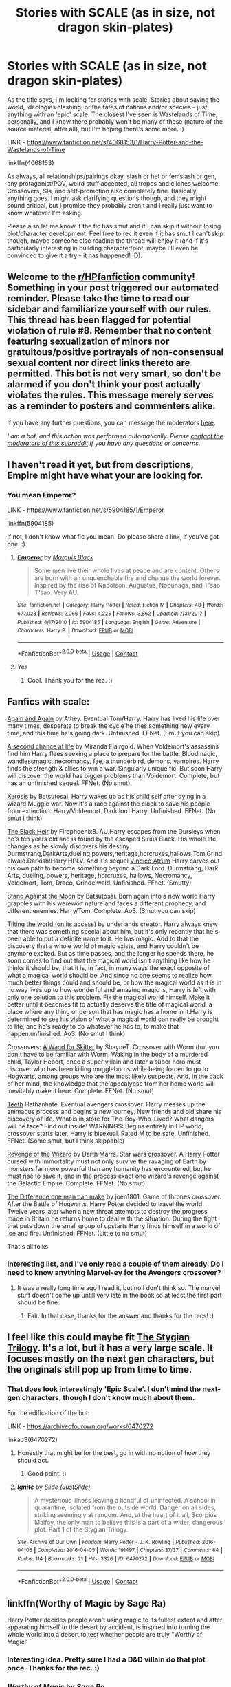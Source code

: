 #+TITLE: Stories with SCALE (as in size, not dragon skin-plates)

* Stories with SCALE (as in size, not dragon skin-plates)
:PROPERTIES:
:Author: Avalon1632
:Score: 41
:DateUnix: 1608567273.0
:DateShort: 2020-Dec-21
:FlairText: Request
:END:
As the title says, I'm looking for stories with scale. Stories about saving the world, ideologies clashing, or the fates of nations and/or species - just anything with an 'epic' scale. The closest I've seen is Wastelands of Time, personally, and I know there probably won't be many of these (nature of the source material, after all), but I'm hoping there's some more. :)

LINK - [[https://www.fanfiction.net/s/4068153/1/Harry-Potter-and-the-Wastelands-of-Time]]

linkffn(4068153)

As always, all relationships/pairings okay, slash or het or femslash or gen, any protagonist/POV, weird stuff accepted, all tropes and cliches welcome. Crossovers, SIs, and self-promotion also completely fine. Basically, anything goes. I might ask clarifying questions though, and they might sound critical, but I promise they probably aren't and I really just want to know whatever I'm asking.

Please also let me know if the fic has smut and if I can skip it without losing plot/character development. Feel free to rec it even if it has smut I can't skip though, maybe someone else reading the thread will enjoy it (and if it's particularly interesting in building character/plot, maybe I'll even be convinced to give it a try - it has happened! :D).


** Welcome to the [[/r/HPfanfiction][r/HPfanfiction]] community! Something in your post triggered our automated reminder. Please take the time to read our sidebar and familiarize yourself with our rules. This thread has been flagged for potential violation of rule #8. Remember that no content featuring sexualization of minors nor gratuitous/positive portrayals of non-consensual sexual content nor direct links thereto are permitted. This bot is not very smart, so don't be alarmed if you don't think your post actually violates the rules. This message merely serves as a reminder to posters and commenters alike.

If you have any further questions, you can message the moderators [[https://www.reddit.com/message/compose?to=%2Fr%2FHPfanfiction][here]].

/I am a bot, and this action was performed automatically. Please [[/message/compose/?to=/r/HPfanfiction][contact the moderators of this subreddit]] if you have any questions or concerns./
:PROPERTIES:
:Author: AutoModerator
:Score: 1
:DateUnix: 1608567275.0
:DateShort: 2020-Dec-21
:END:


** I haven't read it yet, but from descriptions, Empire might have what your are looking for.
:PROPERTIES:
:Author: SanityPlanet
:Score: 7
:DateUnix: 1608572116.0
:DateShort: 2020-Dec-21
:END:

*** You mean Emperor?

LINK - [[https://www.fanfiction.net/s/5904185/1/Emperor]]

linkffn(5904185)

If not, I don't know what fic you mean. Do please share a link, if you've got one. :)
:PROPERTIES:
:Author: Avalon1632
:Score: 3
:DateUnix: 1609177292.0
:DateShort: 2020-Dec-28
:END:

**** [[https://www.fanfiction.net/s/5904185/1/][*/Emperor/*]] by [[https://www.fanfiction.net/u/1227033/Marquis-Black][/Marquis Black/]]

#+begin_quote
  Some men live their whole lives at peace and are content. Others are born with an unquenchable fire and change the world forever. Inspired by the rise of Napoleon, Augustus, Nobunaga, and T'sao T'sao. Very AU.
#+end_quote

^{/Site/:} ^{fanfiction.net} ^{*|*} ^{/Category/:} ^{Harry} ^{Potter} ^{*|*} ^{/Rated/:} ^{Fiction} ^{M} ^{*|*} ^{/Chapters/:} ^{48} ^{*|*} ^{/Words/:} ^{677,023} ^{*|*} ^{/Reviews/:} ^{2,066} ^{*|*} ^{/Favs/:} ^{4,225} ^{*|*} ^{/Follows/:} ^{3,862} ^{*|*} ^{/Updated/:} ^{7/31/2017} ^{*|*} ^{/Published/:} ^{4/17/2010} ^{*|*} ^{/id/:} ^{5904185} ^{*|*} ^{/Language/:} ^{English} ^{*|*} ^{/Genre/:} ^{Adventure} ^{*|*} ^{/Characters/:} ^{Harry} ^{P.} ^{*|*} ^{/Download/:} ^{[[http://www.ff2ebook.com/old/ffn-bot/index.php?id=5904185&source=ff&filetype=epub][EPUB]]} ^{or} ^{[[http://www.ff2ebook.com/old/ffn-bot/index.php?id=5904185&source=ff&filetype=mobi][MOBI]]}

--------------

*FanfictionBot*^{2.0.0-beta} | [[https://github.com/FanfictionBot/reddit-ffn-bot/wiki/Usage][Usage]] | [[https://www.reddit.com/message/compose?to=tusing][Contact]]
:PROPERTIES:
:Author: FanfictionBot
:Score: 3
:DateUnix: 1609177314.0
:DateShort: 2020-Dec-28
:END:


**** Yes
:PROPERTIES:
:Author: SanityPlanet
:Score: 3
:DateUnix: 1609177425.0
:DateShort: 2020-Dec-28
:END:

***** Cool. Thank you for the rec. :)
:PROPERTIES:
:Author: Avalon1632
:Score: 3
:DateUnix: 1609177559.0
:DateShort: 2020-Dec-28
:END:


** Fanfics with scale:

[[https://m.fanfiction.net/s/8149841/1/][Again and Again]] by Athey. Eventual Tom/Harry. Harry has lived his life over many times, desperate to break the cycle he tries something new every time, and this time he's going dark. Unfinished. FFNet. (Smut you can skip)

[[https://m.fanfiction.net/s/2488754/1/A_Second_Chance_at_Life][A second chance at life]] by Miranda Flairgold. When Voldemort's assassins find him Harry flees seeking a place to prepare for the battle. Bloodmagic, wandlessmagic, necromancy, fae, a thunderbird, demons, vampires. Harry finds the strength & allies to win a war. Singularly unique fic. But soon Harry will discover the world has bigger problems than Voldemort. Complete, but has an unfinished sequel. FFNet. (No smut)

[[https://m.fanfiction.net/s/6985795/1/#end][Xerosis]] by Batsutosai. Harry wakes up as his child self after dying in a wizard Muggle war. Now it's a race against the clock to save his people from extinction. Harry/Voldemort. Dark lord Harry. Unfinished. FFNet. (No smut I think)

[[https://m.fanfiction.net/s/3762636/1/The-Black-Heir][The Black Heir]] by Firephoenix8. AU.Harry escapes from the Dursleys when he's ten years old and is found by the escaped Sirius Black. His whole life changes as he slowly discovers his destiny. Durmstrang,DarkArts,dueling,powers,heritage,horcruxes,hallows,Tom,Grindelwald.Darkish!Harry.HPLV. And it's sequel [[https://m.fanfiction.net/s/4582846/1/Vindico-Atrum][Vindico Atrum]] Harry carves out his own path to become something beyond a Dark Lord. Durmstrang, Dark Arts, dueling, powers, heritage, horcruxes, hallows, Necromancy, Voldemort, Tom, Draco, Grindelwald. Unfinished. FFnet. (Smutty)

[[https://archiveofourown.org/works/2378855][Stand Against the Moon]] by Batsutosai. Born again into a new world Harry grapples with his werewolf nature and faces a different prophecy, and different enemies. Harry/Tom. Complete. Ao3. (Smut you can skip)

[[https://archiveofourown.org/works/3735868?view_full_work=true#main][Tilting the world (on its access)]] by underlands creator. Harry always knew that there was something special about him, but it's only recently that he's been able to put a definite name to it. He has magic. Add to that the discovery that a whole world of magic exists, and Harry couldn't be anymore excited. But as time passes, and the longer he spends there, he soon comes to find out that the magical world isn't anything like how he thinks it should be, that it is, in fact, in many ways the exact opposite of what a magical world should be. And since no one seems to realize how much better things could and should be, or how the magical world as it is in no way lives up to how wonderful and amazing magic is, Harry is left with only one solution to this problem. Fix the magical world himself. Make it better until it becomes fit to actually deserve the title of magical world, a place where any thing or person that has magic has a home in it.Harry is determined to see his vision of what a magical world can really be brought to life, and he's ready to do whatever he has to, to make that happen.unfinished. Ao3. (No smut I think)

Crossovers: [[https://m.fanfiction.net/s/13220537/121/][A Wand for Skitter]] by ShayneT. Crossover with Worm (but you don't have to be familiar with Worm. Waking in the body of a murdered child, Taylor Hebert, once a super villain and later a super hero must discover who has been killing muggleborns while being forced to go to Hogwarts, among groups who are the most likely suspects. And, in the back of her mind, the knowledge that the apocalypse from her home world will inevitably make it here. Complete. FFNet. (No smut)

[[https://m.fanfiction.net/s/9406877/1/][Teeth]] Hathanhate. Eventual avengers crossover. Harry messes up the animagus process and begins a new journey. New friends and old share his discovery of life. What is in store for The-Boy-Who-Lived? What dangers will he face? Find out inside! WARNINGS: Begins entirely in HP world, crossover starts later. Harry is bisexual. Rated M to be safe. Unfinished. FFNet. (Some smut, but I think skippable)

[[https://m.fanfiction.net/s/10912355/1/Revenge-of-the-Wizard][Revenge of the Wizard]] by Darth Marrs. Star wars crossover. A Harry Potter cursed with immortality must not only survive the ravaging of Earth by monsters far more powerful than any humanity has encountered, but he must rise to save it, and in the process exact one wizard's revenge against the Galactic Empire. Complete. FFNet. (No smut)

[[https://m.fanfiction.net/s/11132113/1/][The Difference one man can make]] by joen1801. Game of thrones crossover. After the Battle of Hogwarts, Harry Potter decided to travel the world. Twelve years later when a new threat attempts to destroy the progress made in Britain he returns home to deal with the situation. During the fight that puts down the small group of upstarts Harry finds himself in a world of Ice and fire. Unfinished. FFNet. (Little to no smut)

That's all folks
:PROPERTIES:
:Author: curiousmagpie_
:Score: 9
:DateUnix: 1608576925.0
:DateShort: 2020-Dec-21
:END:

*** Interesting list, and I've only read a couple of them already. Do I need to know anything Marvel-ey for the Avengers crossover?
:PROPERTIES:
:Author: Avalon1632
:Score: 2
:DateUnix: 1609177189.0
:DateShort: 2020-Dec-28
:END:

**** It was a really long time ago I read it, but no I don't think so. The marvel stuff doesn't come up untill very late in the book so at least the first part should be fine.
:PROPERTIES:
:Author: curiousmagpie_
:Score: 2
:DateUnix: 1609177643.0
:DateShort: 2020-Dec-28
:END:

***** Fair. In that case, thanks for the answer and thanks for the recs! :)
:PROPERTIES:
:Author: Avalon1632
:Score: 2
:DateUnix: 1609181012.0
:DateShort: 2020-Dec-28
:END:


** I feel like this could maybe fit [[https://archiveofourown.org/series/438892][The Stygian Trilogy]]. It's a lot, but it has a very large scale. It focuses mostly on the next gen characters, but the originals still pop up from time to time.
:PROPERTIES:
:Author: ForSchoolUse
:Score: 3
:DateUnix: 1608581290.0
:DateShort: 2020-Dec-21
:END:

*** That does look interestingly 'Epic Scale'. I don't mind the next-gen characters, though I don't know much about them.

For the edification of the bot:

LINK - [[https://archiveofourown.org/works/6470272]]

linkao3(6470272)
:PROPERTIES:
:Author: Avalon1632
:Score: 1
:DateUnix: 1609177049.0
:DateShort: 2020-Dec-28
:END:

**** Honestly that might be for the best, go in with no notion of how they should act.
:PROPERTIES:
:Author: ForSchoolUse
:Score: 2
:DateUnix: 1609229652.0
:DateShort: 2020-Dec-29
:END:

***** Good point. :)
:PROPERTIES:
:Author: Avalon1632
:Score: 1
:DateUnix: 1609274223.0
:DateShort: 2020-Dec-30
:END:


**** [[https://archiveofourown.org/works/6470272][*/Ignite/*]] by [[https://www.archiveofourown.org/users/JustSlide/pseuds/Slide][/Slide (JustSlide)/]]

#+begin_quote
  A mysterious illness leaving a handful of uninfected. A school in quarantine, isolated from the outside world. Danger on all sides, striking seemingly at random. And, at the heart of it all, Scorpius Malfoy, the only man to believe this is a part of a wider, dangerous plot. Part 1 of the Stygian Trilogy.
#+end_quote

^{/Site/:} ^{Archive} ^{of} ^{Our} ^{Own} ^{*|*} ^{/Fandom/:} ^{Harry} ^{Potter} ^{-} ^{J.} ^{K.} ^{Rowling} ^{*|*} ^{/Published/:} ^{2016-04-05} ^{*|*} ^{/Completed/:} ^{2016-04-05} ^{*|*} ^{/Words/:} ^{191497} ^{*|*} ^{/Chapters/:} ^{37/37} ^{*|*} ^{/Comments/:} ^{64} ^{*|*} ^{/Kudos/:} ^{114} ^{*|*} ^{/Bookmarks/:} ^{21} ^{*|*} ^{/Hits/:} ^{3326} ^{*|*} ^{/ID/:} ^{6470272} ^{*|*} ^{/Download/:} ^{[[https://archiveofourown.org/downloads/6470272/Ignite.epub?updated_at=1483525993][EPUB]]} ^{or} ^{[[https://archiveofourown.org/downloads/6470272/Ignite.mobi?updated_at=1483525993][MOBI]]}

--------------

*FanfictionBot*^{2.0.0-beta} | [[https://github.com/FanfictionBot/reddit-ffn-bot/wiki/Usage][Usage]] | [[https://www.reddit.com/message/compose?to=tusing][Contact]]
:PROPERTIES:
:Author: FanfictionBot
:Score: 1
:DateUnix: 1609177065.0
:DateShort: 2020-Dec-28
:END:


** linkffn(Worthy of Magic by Sage Ra)

Harry Potter decides people aren't using magic to its fullest extent and after apparating himself to the desert by accident, is inspired into turning the whole world into a desert to test whether people are truly "Worthy of Magic"
:PROPERTIES:
:Author: Ape_Monkey
:Score: 3
:DateUnix: 1608604066.0
:DateShort: 2020-Dec-22
:END:

*** Interesting idea. Pretty sure I had a D&D villain do that plot once. Thanks for the rec. :)
:PROPERTIES:
:Author: Avalon1632
:Score: 2
:DateUnix: 1609176906.0
:DateShort: 2020-Dec-28
:END:


*** [[https://www.fanfiction.net/s/12800980/1/][*/Worthy of Magic/*]] by [[https://www.fanfiction.net/u/9922227/Sage-Ra][/Sage Ra/]]

#+begin_quote
  A tale of a twisted Harry's view on Magic and his journey.
#+end_quote

^{/Site/:} ^{fanfiction.net} ^{*|*} ^{/Category/:} ^{Harry} ^{Potter} ^{*|*} ^{/Rated/:} ^{Fiction} ^{M} ^{*|*} ^{/Chapters/:} ^{62} ^{*|*} ^{/Words/:} ^{183,270} ^{*|*} ^{/Reviews/:} ^{531} ^{*|*} ^{/Favs/:} ^{1,625} ^{*|*} ^{/Follows/:} ^{1,752} ^{*|*} ^{/Updated/:} ^{11/10} ^{*|*} ^{/Published/:} ^{1/14/2018} ^{*|*} ^{/id/:} ^{12800980} ^{*|*} ^{/Language/:} ^{English} ^{*|*} ^{/Genre/:} ^{Horror/Adventure} ^{*|*} ^{/Characters/:} ^{Harry} ^{P.} ^{*|*} ^{/Download/:} ^{[[http://www.ff2ebook.com/old/ffn-bot/index.php?id=12800980&source=ff&filetype=epub][EPUB]]} ^{or} ^{[[http://www.ff2ebook.com/old/ffn-bot/index.php?id=12800980&source=ff&filetype=mobi][MOBI]]}

--------------

*FanfictionBot*^{2.0.0-beta} | [[https://github.com/FanfictionBot/reddit-ffn-bot/wiki/Usage][Usage]] | [[https://www.reddit.com/message/compose?to=tusing][Contact]]
:PROPERTIES:
:Author: FanfictionBot
:Score: 1
:DateUnix: 1608604090.0
:DateShort: 2020-Dec-22
:END:


** Well, the linkffn(Pureblood Pretense) series is bigger than canon, but still basically local. On the other hand, the spinoff Revolutionary Arc, starting with linkao3([[https://archiveofourown.org/works/17546504]]), diverges in fourth year and expands, with Britain going into full civil war and both sides reaching out to the international community for support.
:PROPERTIES:
:Author: thrawnca
:Score: 3
:DateUnix: 1608610218.0
:DateShort: 2020-Dec-22
:END:

*** [[https://www.fanfiction.net/s/7613196/1/][*/The Pureblood Pretense/*]] by [[https://www.fanfiction.net/u/3489773/murkybluematter][/murkybluematter/]]

#+begin_quote
  Harriett Potter dreams of going to Hogwarts, but in an AU where the school only accepts purebloods, the only way to reach her goal is to switch places with her pureblood cousin---the only problem? Her cousin is a boy. Alanna the Lioness take on HP.
#+end_quote

^{/Site/:} ^{fanfiction.net} ^{*|*} ^{/Category/:} ^{Harry} ^{Potter} ^{*|*} ^{/Rated/:} ^{Fiction} ^{T} ^{*|*} ^{/Chapters/:} ^{22} ^{*|*} ^{/Words/:} ^{229,389} ^{*|*} ^{/Reviews/:} ^{1,122} ^{*|*} ^{/Favs/:} ^{2,961} ^{*|*} ^{/Follows/:} ^{1,229} ^{*|*} ^{/Updated/:} ^{6/20/2012} ^{*|*} ^{/Published/:} ^{12/5/2011} ^{*|*} ^{/Status/:} ^{Complete} ^{*|*} ^{/id/:} ^{7613196} ^{*|*} ^{/Language/:} ^{English} ^{*|*} ^{/Genre/:} ^{Adventure/Friendship} ^{*|*} ^{/Characters/:} ^{Harry} ^{P.,} ^{Draco} ^{M.} ^{*|*} ^{/Download/:} ^{[[http://www.ff2ebook.com/old/ffn-bot/index.php?id=7613196&source=ff&filetype=epub][EPUB]]} ^{or} ^{[[http://www.ff2ebook.com/old/ffn-bot/index.php?id=7613196&source=ff&filetype=mobi][MOBI]]}

--------------

*FanfictionBot*^{2.0.0-beta} | [[https://github.com/FanfictionBot/reddit-ffn-bot/wiki/Usage][Usage]] | [[https://www.reddit.com/message/compose?to=tusing][Contact]]
:PROPERTIES:
:Author: FanfictionBot
:Score: 1
:DateUnix: 1608610247.0
:DateShort: 2020-Dec-22
:END:


*** I take it I'd need to read the Pureblood Pretense to get the Revolutionary Arc?
:PROPERTIES:
:Author: Avalon1632
:Score: 1
:DateUnix: 1609176878.0
:DateShort: 2020-Dec-28
:END:

**** Yeah, pretty much - or at least the first three books. If you were looking for something big, though, it's worth reading in its own right; even though it's not properly international, it's bigger than canon.
:PROPERTIES:
:Author: thrawnca
:Score: 2
:DateUnix: 1609183098.0
:DateShort: 2020-Dec-28
:END:

***** Good to know. Luckily though, Pureblood Pretense has been on my list for awhile now, so I guess this is a good motivation to move it up a few units. :)
:PROPERTIES:
:Author: Avalon1632
:Score: 1
:DateUnix: 1609184396.0
:DateShort: 2020-Dec-28
:END:

****** I do recommend it :). If you want a summary, I've been working on the [[https://tvtropes.org/pmwiki/pmwiki.php/Fanfic/TheRigelBlackChronicles][TVTropes pages]], including a recap page, although expect spoilers.

The actual divergence isn't "Harry is a girl"; it's "Tom Riddle launched a political party instead of a war." That has resulted in a very different society, where lots more people are alive, but blood status discrimination and segregation has become normal and in some cases legally enforced. Harry grew up with both of her parents and all of the Marauders alive, and Sirius' son who's like a brother to her, she knows all about magic and is passionately devoted to Potions brewing, but only Purebloods are allowed at Hogwarts.

It really feels like a whole new storyline that just happens to weave in some elements of canon - albeit quite skillful and elegant weaving - rather than a mere modification of canon. With Riddle alive and Sirius a more-or-less respected member of society, the first and third years were always going to be very different, but even when plotlines are recognisably inspired by canon, they're also greatly altered and expanded. Harriett really isn't anything like canon Harry, but her story is well worth reading in its own right.
:PROPERTIES:
:Author: thrawnca
:Score: 1
:DateUnix: 1609184861.0
:DateShort: 2020-Dec-28
:END:

******* That is an interesting premise. And yeah, it's something I've been meaning to read, I just haven't found the time or other things have been further up the list, y'know? :)
:PROPERTIES:
:Author: Avalon1632
:Score: 1
:DateUnix: 1609274333.0
:DateShort: 2020-Dec-30
:END:

******** Yep. Life has a way of demanding attention ;)
:PROPERTIES:
:Author: thrawnca
:Score: 1
:DateUnix: 1609274398.0
:DateShort: 2020-Dec-30
:END:

********* It certainly does - full 'screaming baby on an aeroplane' style. :)
:PROPERTIES:
:Author: Avalon1632
:Score: 2
:DateUnix: 1609274471.0
:DateShort: 2020-Dec-30
:END:


** linkffn(Animagus at War by White Squirrel)

This isn't there yet, but it's getting closer. Certainly international.
:PROPERTIES:
:Author: 100beep
:Score: 7
:DateUnix: 1608571359.0
:DateShort: 2020-Dec-21
:END:

*** I keep forgetting there's a sequel to the Accidental Animagus. :D

I'll have to keep an eye on it more closely, if it's getting close to this. Thanks for the rec!
:PROPERTIES:
:Author: Avalon1632
:Score: 2
:DateUnix: 1609177486.0
:DateShort: 2020-Dec-28
:END:


*** [[https://www.fanfiction.net/s/12088294/1/][*/Animagus at War/*]] by [[https://www.fanfiction.net/u/5339762/White-Squirrel][/White Squirrel/]]

#+begin_quote
  Sequel to The Accidental Animagus. Voldemort's back, and this time, he's not alone. Harry and his family are caught in the middle as the wizarding war goes international. Years 5-7.
#+end_quote

^{/Site/:} ^{fanfiction.net} ^{*|*} ^{/Category/:} ^{Harry} ^{Potter} ^{*|*} ^{/Rated/:} ^{Fiction} ^{T} ^{*|*} ^{/Chapters/:} ^{29} ^{*|*} ^{/Words/:} ^{182,156} ^{*|*} ^{/Reviews/:} ^{1,030} ^{*|*} ^{/Favs/:} ^{2,685} ^{*|*} ^{/Follows/:} ^{4,029} ^{*|*} ^{/Updated/:} ^{12/12} ^{*|*} ^{/Published/:} ^{8/6/2016} ^{*|*} ^{/id/:} ^{12088294} ^{*|*} ^{/Language/:} ^{English} ^{*|*} ^{/Characters/:} ^{Harry} ^{P.,} ^{Hermione} ^{G.,} ^{Luna} ^{L.,} ^{Neville} ^{L.} ^{*|*} ^{/Download/:} ^{[[http://www.ff2ebook.com/old/ffn-bot/index.php?id=12088294&source=ff&filetype=epub][EPUB]]} ^{or} ^{[[http://www.ff2ebook.com/old/ffn-bot/index.php?id=12088294&source=ff&filetype=mobi][MOBI]]}

--------------

*FanfictionBot*^{2.0.0-beta} | [[https://github.com/FanfictionBot/reddit-ffn-bot/wiki/Usage][Usage]] | [[https://www.reddit.com/message/compose?to=tusing][Contact]]
:PROPERTIES:
:Author: FanfictionBot
:Score: 1
:DateUnix: 1608571388.0
:DateShort: 2020-Dec-21
:END:


** [[https://www.fanfiction.net/s/4068153/1/][*/Harry Potter and the Wastelands of Time/*]] by [[https://www.fanfiction.net/u/557425/joe6991][/joe6991/]]

#+begin_quote
  Take a deep breath, count back from ten... and above all else -- don't worry! It'll all be over soon. The world, that is. Yet for Harry Potter the end is just the beginning. Enemies close in on all sides, and Harry faces his greatest challenge of all - Time.
#+end_quote

^{/Site/:} ^{fanfiction.net} ^{*|*} ^{/Category/:} ^{Harry} ^{Potter} ^{*|*} ^{/Rated/:} ^{Fiction} ^{T} ^{*|*} ^{/Chapters/:} ^{31} ^{*|*} ^{/Words/:} ^{282,609} ^{*|*} ^{/Reviews/:} ^{3,244} ^{*|*} ^{/Favs/:} ^{5,997} ^{*|*} ^{/Follows/:} ^{3,347} ^{*|*} ^{/Updated/:} ^{8/4/2010} ^{*|*} ^{/Published/:} ^{2/12/2008} ^{*|*} ^{/Status/:} ^{Complete} ^{*|*} ^{/id/:} ^{4068153} ^{*|*} ^{/Language/:} ^{English} ^{*|*} ^{/Genre/:} ^{Adventure} ^{*|*} ^{/Characters/:} ^{Harry} ^{P.,} ^{Fleur} ^{D.} ^{*|*} ^{/Download/:} ^{[[http://www.ff2ebook.com/old/ffn-bot/index.php?id=4068153&source=ff&filetype=epub][EPUB]]} ^{or} ^{[[http://www.ff2ebook.com/old/ffn-bot/index.php?id=4068153&source=ff&filetype=mobi][MOBI]]}

--------------

*FanfictionBot*^{2.0.0-beta} | [[https://github.com/FanfictionBot/reddit-ffn-bot/wiki/Usage][Usage]] | [[https://www.reddit.com/message/compose?to=tusing][Contact]]
:PROPERTIES:
:Author: FanfictionBot
:Score: 2
:DateUnix: 1608567291.0
:DateShort: 2020-Dec-21
:END:


** linkffn([[https://www.fanfiction.net/s/3994212/1/Harry-Potter-and-the-Sword-of-the-Hero]]) trilogy is tens of times bigger than Wastelands of Time in terms of scale - ripping across entire /planets/ as Harry continues on a journey across the universe. My jaw was in a constant state of dropping to the floor, especially later in the trilogy.
:PROPERTIES:
:Score: 2
:DateUnix: 1608575036.0
:DateShort: 2020-Dec-21
:END:

*** [deleted]
:PROPERTIES:
:Score: 1
:DateUnix: 1608575064.0
:DateShort: 2020-Dec-21
:END:

**** wrong fic. ffnbot!refresh
:PROPERTIES:
:Score: 1
:DateUnix: 1608575386.0
:DateShort: 2020-Dec-21
:END:


*** [[https://www.fanfiction.net/s/3994212/1/][*/Harry Potter and the Sword of the Hero/*]] by [[https://www.fanfiction.net/u/557425/joe6991][/joe6991/]]

#+begin_quote
  The Hero Trilogy, Part One. After the tragedy of his fifth-year, Harry Potter returns to Hogwarts and to a war that will shake the Wizarding and Muggle worlds to their very core. Peace rests on the edge of a sword, and on the courage of Harry alone.
#+end_quote

^{/Site/:} ^{fanfiction.net} ^{*|*} ^{/Category/:} ^{Harry} ^{Potter} ^{*|*} ^{/Rated/:} ^{Fiction} ^{M} ^{*|*} ^{/Chapters/:} ^{31} ^{*|*} ^{/Words/:} ^{338,022} ^{*|*} ^{/Reviews/:} ^{427} ^{*|*} ^{/Favs/:} ^{1,410} ^{*|*} ^{/Follows/:} ^{572} ^{*|*} ^{/Updated/:} ^{1/15/2008} ^{*|*} ^{/Published/:} ^{1/5/2008} ^{*|*} ^{/Status/:} ^{Complete} ^{*|*} ^{/id/:} ^{3994212} ^{*|*} ^{/Language/:} ^{English} ^{*|*} ^{/Genre/:} ^{Adventure} ^{*|*} ^{/Characters/:} ^{Harry} ^{P.,} ^{Ginny} ^{W.} ^{*|*} ^{/Download/:} ^{[[http://www.ff2ebook.com/old/ffn-bot/index.php?id=3994212&source=ff&filetype=epub][EPUB]]} ^{or} ^{[[http://www.ff2ebook.com/old/ffn-bot/index.php?id=3994212&source=ff&filetype=mobi][MOBI]]}

--------------

*FanfictionBot*^{2.0.0-beta} | [[https://github.com/FanfictionBot/reddit-ffn-bot/wiki/Usage][Usage]] | [[https://www.reddit.com/message/compose?to=tusing][Contact]]
:PROPERTIES:
:Author: FanfictionBot
:Score: 1
:DateUnix: 1608575412.0
:DateShort: 2020-Dec-21
:END:


*** Ah, Sword of the Hero. Read it and loved it as well. Joe does write some great stuff - no wonder he's gone professional, eh? :D

Thanks for the rec. :)
:PROPERTIES:
:Author: Avalon1632
:Score: 1
:DateUnix: 1609177234.0
:DateShort: 2020-Dec-28
:END:


** linkffn(significant digits)

This is an HPMOR spinoff but it focuses more on worldbuilding etc. than the "NERDS RULE!" ethos of HPMOR so you may like it even if you didn't like HPMOR. I don't /think/ you'll miss out on anything by not knowing HPMOR if you haven't read it, but I might be wrong.
:PROPERTIES:
:Author: chlorinecrownt
:Score: 2
:DateUnix: 1608568741.0
:DateShort: 2020-Dec-21
:END:

*** Someone unfamiliar with HPMoR might be a bit confused by how Voldemort came to be in his current position. He had hundreds of Horcruxes and even he didn't know what or where they all were, so Harry stunned him, wiped all his memories, and transfigured his body into a small gemstone, which he then took to carrying around at all times in order to maintain the transfiguration.

Also, regarding the Malfoys: in the final confrontation of HPMoR, Harry beheaded all the gathered Death Eaters with transfigured razor wire..
:PROPERTIES:
:Author: thrawnca
:Score: 6
:DateUnix: 1608603676.0
:DateShort: 2020-Dec-22
:END:


*** [[https://www.fanfiction.net/s/11174940/1/][*/Significant Digits/*]] by [[https://www.fanfiction.net/u/6622064/adeebus][/adeebus/]]

#+begin_quote
  (Continuation of Harry Potter and the Methods of Rationality) It's easy to make big plans and ask big questions, but harder to follow them through. Find out what happens to Harry Potter-Evans-Verres, Hermione, Draco, and everyone else once they grow into their roles as leaders, leave the shelter of Hogwarts, and venture out into a wider world. Permanent home: anarchyishyperbole com
#+end_quote

^{/Site/:} ^{fanfiction.net} ^{*|*} ^{/Category/:} ^{Harry} ^{Potter} ^{*|*} ^{/Rated/:} ^{Fiction} ^{T} ^{*|*} ^{/Chapters/:} ^{58} ^{*|*} ^{/Words/:} ^{298,709} ^{*|*} ^{/Reviews/:} ^{283} ^{*|*} ^{/Favs/:} ^{573} ^{*|*} ^{/Follows/:} ^{633} ^{*|*} ^{/Updated/:} ^{5/16/2016} ^{*|*} ^{/Published/:} ^{4/9/2015} ^{*|*} ^{/Status/:} ^{Complete} ^{*|*} ^{/id/:} ^{11174940} ^{*|*} ^{/Language/:} ^{English} ^{*|*} ^{/Genre/:} ^{Mystery/Adventure} ^{*|*} ^{/Characters/:} ^{Harry} ^{P.,} ^{Hermione} ^{G.,} ^{Draco} ^{M.,} ^{Voldemort} ^{*|*} ^{/Download/:} ^{[[http://www.ff2ebook.com/old/ffn-bot/index.php?id=11174940&source=ff&filetype=epub][EPUB]]} ^{or} ^{[[http://www.ff2ebook.com/old/ffn-bot/index.php?id=11174940&source=ff&filetype=mobi][MOBI]]}

--------------

*FanfictionBot*^{2.0.0-beta} | [[https://github.com/FanfictionBot/reddit-ffn-bot/wiki/Usage][Usage]] | [[https://www.reddit.com/message/compose?to=tusing][Contact]]
:PROPERTIES:
:Author: FanfictionBot
:Score: 1
:DateUnix: 1608568769.0
:DateShort: 2020-Dec-21
:END:


*** My particular bugbear with HPMOR was the characterisation of the Harry in it - he felt quite arrogant and unlikeable to me. Does the Harry here differ to the original HPMOR?
:PROPERTIES:
:Author: Avalon1632
:Score: 1
:DateUnix: 1609177416.0
:DateShort: 2020-Dec-28
:END:

**** He's older, so most of the rough edges are worn off, but he is fundamentally the same guy. Idk, a smarmy adult and major world power might just come off better than a smarmy 11 year old who thinks he knows better than his teachers. There's also much more focus on other characters than in HPMOR.
:PROPERTIES:
:Author: chlorinecrownt
:Score: 1
:DateUnix: 1609177631.0
:DateShort: 2020-Dec-28
:END:

***** Maybe. I'll give it a go. It wasn't so much the age as the character that I disliked, but maybe you're right and age will have mellowed him. :)

Either way, thanks for the rec. :)
:PROPERTIES:
:Author: Avalon1632
:Score: 1
:DateUnix: 1609181201.0
:DateShort: 2020-Dec-28
:END:


**** Harry in there is almost a Dumbledore like side character who stays at the Tower and manages things. Hermione, Neville, Ron and others are out in the world doing things.
:PROPERTIES:
:Author: 15_Redstones
:Score: 1
:DateUnix: 1609526437.0
:DateShort: 2021-Jan-01
:END:

***** Well, at least there's that. I'll give it a go, then. Thanks for the rec! :)
:PROPERTIES:
:Author: Avalon1632
:Score: 1
:DateUnix: 1609583843.0
:DateShort: 2021-Jan-02
:END:


** linkao3(harry potter and the super bowl breach) linkffn(what's a gungan)- harry eventually builds an empire to replace /the/ empire
:PROPERTIES:
:Author: randomredditor12345
:Score: 2
:DateUnix: 1608573285.0
:DateShort: 2020-Dec-21
:END:

*** Those both do very much meet the 'Scale' prompt. :D

Thanks for the recs!
:PROPERTIES:
:Author: Avalon1632
:Score: 1
:DateUnix: 1609177345.0
:DateShort: 2020-Dec-28
:END:


*** [[https://archiveofourown.org/works/6765496][*/Harry Potter and the Super Bowl Breach/*]] by [[https://www.archiveofourown.org/users/acgoldis/pseuds/acgoldis][/acgoldis/]]

#+begin_quote
  Harry Potter's escape from the dementors at the beginning of Book 5 is recorded on video without the wizards realizing it. The footage spreads beyond the Oblivators' control thanks to the fledgling Internet and TV, and the wizards have no choice but to reveal themselves to the world in the wake of the 1996 Super Bowl. This work is gritty, dark, and realistic, with NO PLOT ARMOR. Think of it as a historical documentary with a lot of scientific backing, not a fanfic. Major characters die, and the reader is introduced to Wizarding communities throughout the world along with the international Wizarding capital of Atlantis. The islands mentioned in Gulliver's Travels are outed as magical safe havens hidden from Muggles, religion is upended when a major Biblical character returns as a ghost, lunar missions and nuclear weapons are delivered by Portkey, a time-traveling DeLorean is created, and werewolves run amok on cruise ships. Is the human race mature enough to be able to wield the power of both magic and technology on a large scale? Or will civilization destroy itself in a ruthless bid for power? Will Voldemort go international, and can Atlantis stop him?
#+end_quote

^{/Site/:} ^{Archive} ^{of} ^{Our} ^{Own} ^{*|*} ^{/Fandom/:} ^{Harry} ^{Potter} ^{-} ^{J.} ^{K.} ^{Rowling} ^{*|*} ^{/Published/:} ^{2016-05-06} ^{*|*} ^{/Completed/:} ^{2016-09-23} ^{*|*} ^{/Words/:} ^{1030534} ^{*|*} ^{/Chapters/:} ^{501/501} ^{*|*} ^{/Comments/:} ^{131} ^{*|*} ^{/Kudos/:} ^{200} ^{*|*} ^{/Bookmarks/:} ^{49} ^{*|*} ^{/Hits/:} ^{15318} ^{*|*} ^{/ID/:} ^{6765496} ^{*|*} ^{/Download/:} ^{[[https://archiveofourown.org/downloads/6765496/Harry%20Potter%20and%20the.epub?updated_at=1474663250][EPUB]]} ^{or} ^{[[https://archiveofourown.org/downloads/6765496/Harry%20Potter%20and%20the.mobi?updated_at=1474663250][MOBI]]}

--------------

[[https://www.fanfiction.net/s/13569941/1/][*/What's a Gungan?/*]] by [[https://www.fanfiction.net/u/1282867/mjimeyg][/mjimeyg/]]

#+begin_quote
  A teenager falls from the sky but has no presence in The Force. He doesn't even know what he landed on. He certainly isn't anywhere near home anymore.
#+end_quote

^{/Site/:} ^{fanfiction.net} ^{*|*} ^{/Category/:} ^{Star} ^{Wars} ^{+} ^{Harry} ^{Potter} ^{Crossover} ^{*|*} ^{/Rated/:} ^{Fiction} ^{M} ^{*|*} ^{/Chapters/:} ^{16} ^{*|*} ^{/Words/:} ^{83,368} ^{*|*} ^{/Reviews/:} ^{1,681} ^{*|*} ^{/Favs/:} ^{4,822} ^{*|*} ^{/Follows/:} ^{3,630} ^{*|*} ^{/Updated/:} ^{5/8} ^{*|*} ^{/Published/:} ^{4/30} ^{*|*} ^{/Status/:} ^{Complete} ^{*|*} ^{/id/:} ^{13569941} ^{*|*} ^{/Language/:} ^{English} ^{*|*} ^{/Genre/:} ^{Humor/Adventure} ^{*|*} ^{/Characters/:} ^{<Padmé} ^{Amidala,} ^{Harry} ^{P.>} ^{Yoda,} ^{Sirius} ^{B.} ^{*|*} ^{/Download/:} ^{[[http://www.ff2ebook.com/old/ffn-bot/index.php?id=13569941&source=ff&filetype=epub][EPUB]]} ^{or} ^{[[http://www.ff2ebook.com/old/ffn-bot/index.php?id=13569941&source=ff&filetype=mobi][MOBI]]}

--------------

*FanfictionBot*^{2.0.0-beta} | [[https://github.com/FanfictionBot/reddit-ffn-bot/wiki/Usage][Usage]] | [[https://www.reddit.com/message/compose?to=tusing][Contact]]
:PROPERTIES:
:Author: FanfictionBot
:Score: 0
:DateUnix: 1608573327.0
:DateShort: 2020-Dec-21
:END:


** Linkao3(say a prayer by mad_fairy) get passed the first 8 chapters and it turns into an excellent 5 part complete series about colonising a new planet for magical kind and before that making earth inhabitable for a little longer.
:PROPERTIES:
:Author: LiriStorm
:Score: 2
:DateUnix: 1608592973.0
:DateShort: 2020-Dec-22
:END:

*** Is the Marvel crossover-ness a big thing in it? Like, do I need to know the ins and outs of the MCU to read this?
:PROPERTIES:
:Author: Avalon1632
:Score: 2
:DateUnix: 1609176970.0
:DateShort: 2020-Dec-28
:END:

**** No, not at all.

Every thing you need to know the fic tells you
:PROPERTIES:
:Author: LiriStorm
:Score: 2
:DateUnix: 1609195043.0
:DateShort: 2020-Dec-29
:END:

***** That's good, because I don't know SHIT about Marvel. I've literally seen Avengers and Logan and (I think?) Guardians of the Galaxy and that's it. :D
:PROPERTIES:
:Author: Avalon1632
:Score: 2
:DateUnix: 1609274398.0
:DateShort: 2020-Dec-30
:END:

****** Then you already know everything you need :)
:PROPERTIES:
:Author: LiriStorm
:Score: 2
:DateUnix: 1609286857.0
:DateShort: 2020-Dec-30
:END:


*** [[https://archiveofourown.org/works/4629198][*/Say a Prayer/*]] by [[https://www.archiveofourown.org/users/mad_fairy/pseuds/mad_fairy][/mad_fairy/]]

#+begin_quote
  During the summer between first and second year Harry does something that has unexpected consequences, for himself and for the wizarding world.
#+end_quote

^{/Site/:} ^{Archive} ^{of} ^{Our} ^{Own} ^{*|*} ^{/Fandoms/:} ^{Harry} ^{Potter} ^{-} ^{J.} ^{K.} ^{Rowling,} ^{Thor} ^{-} ^{All} ^{Media} ^{Types} ^{*|*} ^{/Published/:} ^{2015-08-22} ^{*|*} ^{/Completed/:} ^{2015-09-05} ^{*|*} ^{/Words/:} ^{124857} ^{*|*} ^{/Chapters/:} ^{18/18} ^{*|*} ^{/Comments/:} ^{276} ^{*|*} ^{/Kudos/:} ^{3212} ^{*|*} ^{/Bookmarks/:} ^{553} ^{*|*} ^{/Hits/:} ^{72679} ^{*|*} ^{/ID/:} ^{4629198} ^{*|*} ^{/Download/:} ^{[[https://archiveofourown.org/downloads/4629198/Say%20a%20Prayer.epub?updated_at=1605794425][EPUB]]} ^{or} ^{[[https://archiveofourown.org/downloads/4629198/Say%20a%20Prayer.mobi?updated_at=1605794425][MOBI]]}

--------------

*FanfictionBot*^{2.0.0-beta} | [[https://github.com/FanfictionBot/reddit-ffn-bot/wiki/Usage][Usage]] | [[https://www.reddit.com/message/compose?to=tusing][Contact]]
:PROPERTIES:
:Author: FanfictionBot
:Score: 1
:DateUnix: 1608592991.0
:DateShort: 2020-Dec-22
:END:


** Remindme! 5 days
:PROPERTIES:
:Author: SimurghXTattletale
:Score: 1
:DateUnix: 1608573631.0
:DateShort: 2020-Dec-21
:END:

*** I will be messaging you in 5 days on [[http://www.wolframalpha.com/input/?i=2020-12-26%2018:00:31%20UTC%20To%20Local%20Time][*2020-12-26 18:00:31 UTC*]] to remind you of [[https://np.reddit.com/r/HPfanfiction/comments/khkek1/stories_with_scale_as_in_size_not_dragon/ggluha9/?context=3][*this link*]]

[[https://np.reddit.com/message/compose/?to=RemindMeBot&subject=Reminder&message=%5Bhttps%3A%2F%2Fwww.reddit.com%2Fr%2FHPfanfiction%2Fcomments%2Fkhkek1%2Fstories_with_scale_as_in_size_not_dragon%2Fggluha9%2F%5D%0A%0ARemindMe%21%202020-12-26%2018%3A00%3A31%20UTC][*CLICK THIS LINK*]] to send a PM to also be reminded and to reduce spam.

^{Parent commenter can} [[https://np.reddit.com/message/compose/?to=RemindMeBot&subject=Delete%20Comment&message=Delete%21%20khkek1][^{delete this message to hide from others.}]]

--------------

[[https://np.reddit.com/r/RemindMeBot/comments/e1bko7/remindmebot_info_v21/][^{Info}]]

[[https://np.reddit.com/message/compose/?to=RemindMeBot&subject=Reminder&message=%5BLink%20or%20message%20inside%20square%20brackets%5D%0A%0ARemindMe%21%20Time%20period%20here][^{Custom}]]
[[https://np.reddit.com/message/compose/?to=RemindMeBot&subject=List%20Of%20Reminders&message=MyReminders%21][^{Your Reminders}]]
[[https://np.reddit.com/message/compose/?to=Watchful1&subject=RemindMeBot%20Feedback][^{Feedback}]]
:PROPERTIES:
:Author: RemindMeBot
:Score: 1
:DateUnix: 1608573680.0
:DateShort: 2020-Dec-21
:END:
